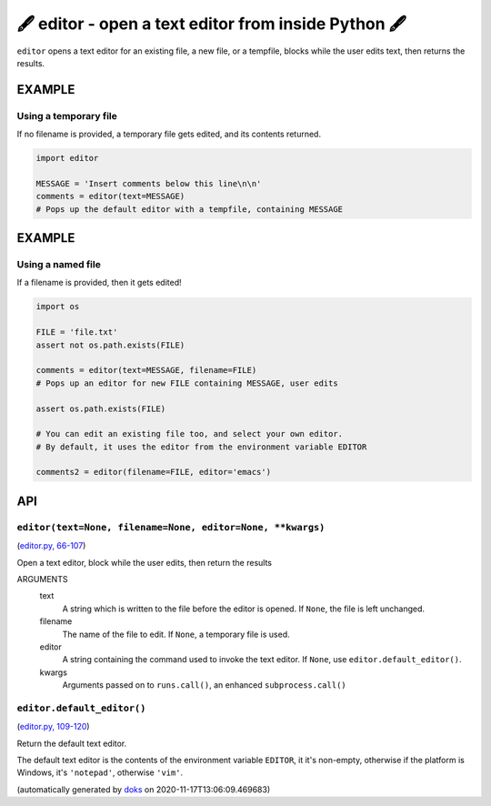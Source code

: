 🖋 editor - open a text editor from inside Python 🖋
------------------------------------------------------------------

``editor`` opens a text editor for an existing file, a new file, or a tempfile,
blocks while the user edits text, then returns the results.

EXAMPLE
========

Using a temporary file
~~~~~~~~~~~~~~~~~~~~~~~~~

If no filename is provided, a temporary file gets edited, and its
contents returned.

.. code-block:: python

    import editor

    MESSAGE = 'Insert comments below this line\n\n'
    comments = editor(text=MESSAGE)
    # Pops up the default editor with a tempfile, containing MESSAGE

EXAMPLE
=========

Using a named file
~~~~~~~~~~~~~~~~~~~~

If a filename is provided, then it gets edited!

.. code-block:: python

    import os

    FILE = 'file.txt'
    assert not os.path.exists(FILE)

    comments = editor(text=MESSAGE, filename=FILE)
    # Pops up an editor for new FILE containing MESSAGE, user edits

    assert os.path.exists(FILE)

    # You can edit an existing file too, and select your own editor.
    # By default, it uses the editor from the environment variable EDITOR

    comments2 = editor(filename=FILE, editor='emacs')

API
===

``editor(text=None, filename=None, editor=None, **kwargs)``
~~~~~~~~~~~~~~~~~~~~~~~~~~~~~~~~~~~~~~~~~~~~~~~~~~~~~~~~~~~

(`editor.py, 66-107 <https://github.com/rec/editor/blob/master/editor.py#L66-L107>`_)

Open a text editor, block while the user edits, then return the results

ARGUMENTS
  text
    A string which is written to the file before the editor is opened.
    If ``None``, the file is left unchanged.

  filename
    The name of the file to edit.  If ``None``, a temporary file is used.

  editor
    A string containing the command used to invoke the text editor.
    If ``None``, use ``editor.default_editor()``.

  kwargs
    Arguments passed on to ``runs.call()``, an enhanced ``subprocess.call()``

``editor.default_editor()``
~~~~~~~~~~~~~~~~~~~~~~~~~~~

(`editor.py, 109-120 <https://github.com/rec/editor/blob/master/editor.py#L109-L120>`_)

Return the default text editor.

The default text editor is the contents of the environment variable
``EDITOR``, it it's non-empty, otherwise if the platform is Windows, it's
``'notepad'``, otherwise ``'vim'``.

(automatically generated by `doks <https://github.com/rec/doks/>`_ on 2020-11-17T13:06:09.469683)
